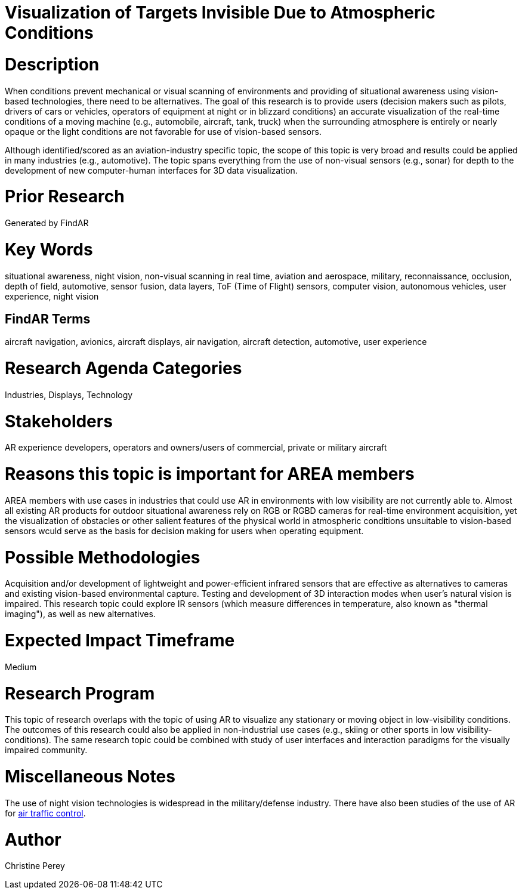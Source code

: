[[ra-Iaviation5-seethroughclouds]]

# Visualization of Targets Invisible Due to Atmospheric Conditions

# Description
When conditions prevent mechanical or visual scanning of environments and providing of situational awareness using vision-based technologies, there need to be alternatives. The goal of this research is to provide users (decision makers such as pilots, drivers of cars or vehicles, operators of equipment at night or in blizzard conditions) an accurate visualization of the real-time conditions of a moving machine (e.g., automobile, aircraft, tank, truck) when the surrounding atmosphere is entirely or nearly opaque or the light conditions are not favorable for use of vision-based sensors.

Although identified/scored as an aviation-industry specific topic, the scope of this topic is very broad and results could be applied in many industries (e.g., automotive). The topic spans everything from the use of non-visual sensors (e.g., sonar) for depth to the development of new computer-human interfaces for 3D data visualization.

# Prior Research
Generated by FindAR

# Key Words
situational awareness, night vision, non-visual scanning in real time, aviation and aerospace, military, reconnaissance, occlusion, depth of field, automotive, sensor fusion, data layers, ToF (Time of Flight) sensors, computer vision, autonomous vehicles, user experience, night vision

## FindAR Terms
aircraft navigation, avionics, aircraft displays, air navigation, aircraft detection, automotive, user experience

# Research Agenda Categories
Industries, Displays, Technology

# Stakeholders
AR experience developers, operators and owners/users of commercial, private or military aircraft

# Reasons this topic is important for AREA members
AREA members with use cases in industries that could use AR in environments with low visibility are not currently able to. Almost all existing AR products for outdoor situational awareness rely on RGB or RGBD cameras for real-time environment acquisition, yet the visualization of obstacles or other salient features of the physical world  in atmospheric conditions unsuitable to vision-based sensors wculd serve as the basis for decision making for users when operating equipment.

# Possible Methodologies
Acquisition and/or development of lightweight and power-efficient infrared sensors that are effective as alternatives to cameras and existing vision-based environmental capture. Testing and development of 3D interaction modes when user's natural vision is impaired. This research topic could explore IR sensors (which measure differences in temperature, also known as "thermal imaging"), as well as new alternatives.

# Expected Impact Timeframe
Medium

# Research Program
This topic of research overlaps with the topic of using AR to visualize any stationary or moving object in low-visibility conditions. The outcomes of this research could also be applied in non-industrial use cases (e.g., skiing or other sports in low visibility-conditions). The same research topic could be combined with study of user interfaces and interaction paradigms for the visually impaired community.

# Miscellaneous Notes
The use of night vision technologies is widespread in the military/defense industry. There have also been studies of the use of AR for https://sciencebusiness.net/network-news/air-traffic-control-improved-augmented-reality[air traffic control].

# Author
Christine Perey
